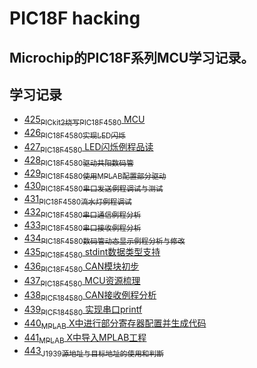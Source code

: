 * PIC18F hacking
** Microchip的PIC18F系列MCU学习记录。
** 学习记录
- [[https://blog.csdn.net/grey_csdn/article/details/109106569][425_PICkit2烧写PIC18F4580 MCU]]
- [[https://greyzhang.blog.csdn.net/article/details/109125770][426_PIC18F4580实现LED闪烁]]
- [[https://greyzhang.blog.csdn.net/article/details/109131324][427_PIC18F4580 LED闪烁例程品读]]
- [[https://greyzhang.blog.csdn.net/article/details/109141344][428_PIC18F4580驱动共阳数码管]]
- [[https://greyzhang.blog.csdn.net/article/details/109169973][429_PIC18F4580使用MPLAB配置部分驱动]]
- [[https://greyzhang.blog.csdn.net/article/details/109188283][430_PIC18F4580串口发送例程调试与测试]]
- [[https://greyzhang.blog.csdn.net/article/details/109209247][431_PIC18F4580流水灯例程调试]]
- [[https://greyzhang.blog.csdn.net/article/details/109229139][432_PIC18F4580串口通信例程分析]]
- [[https://greyzhang.blog.csdn.net/article/details/109250063][433_PIC18F4580串口接收例程分析]]
- [[https://greyzhang.blog.csdn.net/article/details/109255417][434_PIC18F4580数码管动态显示例程分析与修改]]
- [[https://greyzhang.blog.csdn.net/article/details/109270026][435_PIC18F4580 stdint数据类型支持]]
- [[https://greyzhang.blog.csdn.net/article/details/109297608][436_PIC18F4580 CAN模块初步]]
- [[https://greyzhang.blog.csdn.net/article/details/109319913][437_PIC18F4580 MCU资源梳理]]
- [[https://greyzhang.blog.csdn.net/article/details/109324438][438_PICF184580 CAN接收例程分析]]
- [[https://greyzhang.blog.csdn.net/article/details/109369132][439_PICF184580 实现串口printf]]
- [[https://greyzhang.blog.csdn.net/article/details/109392920][440_MPLAB X中进行部分寄存器配置并生成代码]]
- [[https://greyzhang.blog.csdn.net/article/details/109397758][441_MPLAB X中导入MPLAB工程]]
- [[https://greyzhang.blog.csdn.net/article/details/109456723][443_J1939源地址与目标地址的使用和判断]]
